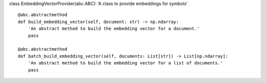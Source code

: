 class EmbeddingVectorProvider(abc.ABC): ‘A class to provide embeddings
for symbols’

::

   @abc.abstractmethod
   def build_embedding_vector(self, document: str) -> np.ndarray:
       'An abstract method to build the embedding vector for a document.'
       pass

   @abc.abstractmethod
   def batch_build_embedding_vector(self, documents: List[str]) -> List[np.ndarray]:
       'An abstract method to build the embedding vector for a list of documents.'
       pass

